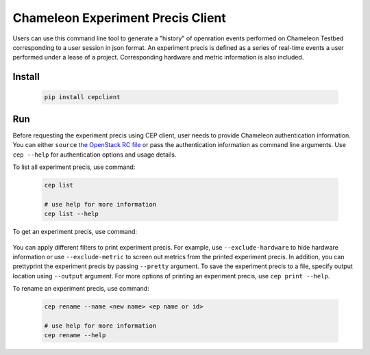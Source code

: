 ======================================
Chameleon Experiment Precis Client
======================================

Users can use this command line tool to generate a "history" of openration events performed on Chameleon Testbed corresponding to a user session in json format.
An experiment precis is defined as a series of real-time events a user performed under a lease of a project. Corresponding hardware and metric information is also included. 

_______________
Install
_______________

   .. code-block:: shell
   
      pip install cepclient

_______________
Run
_______________

Before requesting the experiment precis using CEP client, user needs to provide Chameleon authentication information. 
You can either ``source`` `the OpenStack RC file <https://chameleoncloud.readthedocs.io/en/latest/technical/cli.html#the-openstack-rc-script>`_
or pass the authentication information as command line arguments. 
Use ``cep --help`` for authentication options and usage details. 

To list all experiment precis, use command:

   .. code-block:: shell
      
      cep list

      # use help for more information
      cep list --help

To get an experiment precis, use command:

   .. code-block::shell
   
      cep print <ep name or id>

      # use help for more information
      cep print --help

You can apply different filters to print experiment precis. For example, use ``--exclude-hardware`` to hide hardware information 
or use ``--exclude-metric`` to screen out metrics from the printed experiment precis. 
In addition, you can prettyprint the experiment precis by passing ``--pretty`` argument. 
To save the experiment precis to a file, specify output location using ``--output`` argument. 
For more options of printing an experiment precis, use ``cep print --help``.

To rename an experiment precis, use command:

   .. code-block:: shell
   
      cep rename --name <new name> <ep name or id>

      # use help for more information
      cep rename --help